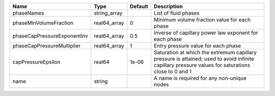 

=========================== ============ ======= ================================================================================================================================================== 
Name                        Type         Default Description                                                                                                                                        
=========================== ============ ======= ================================================================================================================================================== 
phaseNames                  string_array         List of fluid phases                                                                                                                               
phaseMinVolumeFraction      real64_array 0       Minimum volume fraction value for each phase                                                                                                       
phaseCapPressureExponentInv real64_array 0.5     Inverse of capillary power law exponent for each phase                                                                                             
phaseCapPressureMultiplier  real64_array 1       Entry pressure value for each phase                                                                                                                
capPressureEpsilon          real64       1e-06   Saturation at which the extremum capillary pressure is attained; used to avoid infinite capillary pressure values for saturations close to 0 and 1 
name                        string               A name is required for any non-unique nodes                                                                                                        
=========================== ============ ======= ================================================================================================================================================== 


